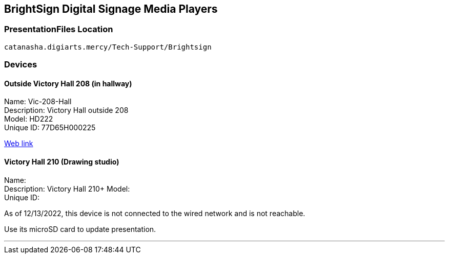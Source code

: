 :author: Phil White
:author_email: pwhite@mercy.edu
:revdate: November 21, 2022

:icons: font

:!toc:

== BrightSign Digital Signage Media Players

=== PresentationFiles Location

`catanasha.digiarts.mercy/Tech-Support/Brightsign`

=== Devices

==== Outside Victory Hall 208 (in hallway)


Name:	Vic-208-Hall +
Description:	Victory Hall outside 208 +
Model:	HD222 +
Unique ID:	77D65H000225

http://172.31.90.15/index.html[Web link]



==== Victory Hall 210 (Drawing studio)

Name: +
Description:	Victory Hall 210+
Model: +
Unique ID:

As of 12/13/2022, this device is not connected to the wired network and is not reachable.

Use its microSD card to update presentation.

---


